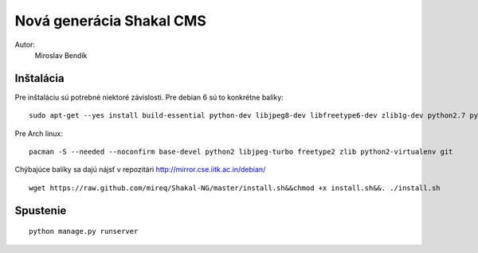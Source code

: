 ===========================================================
Nová generácia Shakal CMS
===========================================================

Autor:
   Miroslav Bendík

Inštalácia
----------

Pre inštaláciu sú potrebné niektoré závislosti. Pre debian 6 sú to konkrétne
balíky:

::

    sudo apt-get --yes install build-essential python-dev libjpeg8-dev libfreetype6-dev zlib1g-dev python2.7 python2.7-dev  python-virtualenv

Pre Arch linux:

::

    pacman -S --needed --noconfirm base-devel python2 libjpeg-turbo freetype2 zlib python2-virtualenv git


Chýbajúce balíky sa dajú nájsť v repozitári http://mirror.cse.iitk.ac.in/debian/

::

    wget https://raw.github.com/mireq/Shakal-NG/master/install.sh&&chmod +x install.sh&&. ./install.sh


Spustenie
---------


::

    python manage.py runserver
